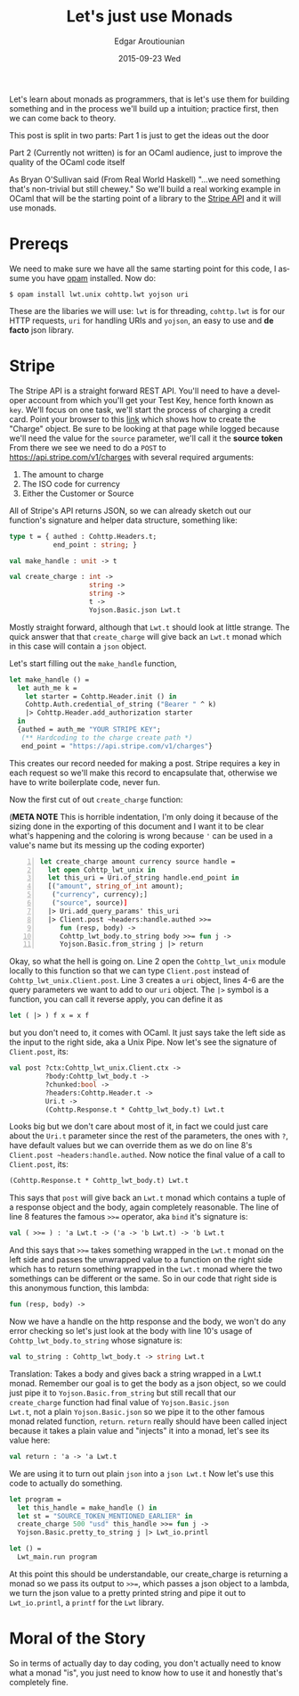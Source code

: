 #+TITLE:       Let's just use Monads
#+AUTHOR:      Edgar Aroutiounian
#+EMAIL:       edgar.factorial@gmail.com
#+DATE:        2015-09-23 Wed
#+URI:         /blog/%y/%m/%d/let's-just-use-monads
#+KEYWORDS:    monads
#+TAGS:        ocaml, functional programming
#+LANGUAGE:    en
#+OPTIONS:     H:3 num:nil toc:nil \n:nil ::t |:t ^:nil -:nil f:t *:t <:t
#+DESCRIPTION: Pragmatic Monads

Let's learn about monads as programmers, that is let's use them for
building something and in the process we'll build up a intuition;
practice first, then we can come back to theory.

This post is split in two parts: 
Part 1 is just to get the ideas out the door

Part 2 (Currently not written) is for an OCaml audience,
just to improve the quality of the OCaml code itself

As Bryan O'Sullivan said (From Real World Haskell) "...we need
something that's non-trivial but still chewey." So we'll build a real
working example in OCaml that will be the starting point of a library
to the [[https://stripe.com/docs/api][Stripe API]] and it will use monads.

* Prereqs
We need to make sure we have all the same starting point for this
code, I assume you have [[https://opam.ocaml.org][opam]] installed. Now do:
#+BEGIN_SRC shell
$ opam install lwt.unix cohttp.lwt yojson uri
#+END_SRC
These are the libaries we will use: ~lwt~ is for threading,
~cohttp.lwt~ is for our HTTP requests, ~uri~ for handling URIs and
~yojson~, an easy to use and *de facto* json library.

* Stripe
The Stripe API is a straight forward REST API. You'll need to have a
developer account from which you'll get your Test Key, hence forth
known as ~key~. We'll focus on one task, we'll start the process of
charging a credit card. Point your browser to this [[https://stripe.com/docs/api#create_charge][link]] which shows
how to create the "Charge" object. Be sure to be looking at that page
while logged because we'll need the value for the ~source~ parameter,
we'll call it the *source token* From there we see we need to do a
~POST~ to https://api.stripe.com/v1/charges with several required
arguments:

1) The amount to charge
2) The ISO code for currency 
3) Either the Customer or Source
   
All of Stripe's API returns JSON, so we can already sketch out our
function's signature and helper data structure, something like:
#+BEGIN_SRC ocaml
type t = { authed : Cohttp.Headers.t; 
           end_point : string; }

val make_handle : unit -> t

val create_charge : int -> 
                    string -> 
                    string ->
                    t ->  
                    Yojson.Basic.json Lwt.t
#+END_SRC
Mostly straight forward, although that ~Lwt.t~ should look at
little strange. The quick answer that that ~create_charge~ will give
back an ~Lwt.t~ monad which in this case will contain a ~json~ object.

Let's start filling out the ~make_handle~ function, 
#+BEGIN_SRC ocaml
let make_handle () = 
  let auth_me k = 
    let starter = Cohttp.Header.init () in 
    Cohttp.Auth.credential_of_string ("Bearer " ^ k)
    |> Cohttp.Header.add_authorization starter
  in
  {authed = auth_me "YOUR STRIPE KEY"; 
   (** Hardcoding to the charge create path *)
   end_point = "https://api.stripe.com/v1/charges"}
#+END_SRC
This creates our record needed for making a post. Stripe requires a
key in each request so we'll make this record to encapsulate that,
otherwise we have to write boilerplate code, never fun.

Now the first cut of out ~create_charge~ function:

(*META NOTE* This is horrible indentation, I'm only doing it because
of the sizing done in the exporting of this document and I want it to
be clear what's happening and the coloring is wrong because ~'~ can be
used in a value's name but its messing up the coding exporter)
#+BEGIN_SRC ocaml -n
let create_charge amount currency source handle = 
  let open Cohttp_lwt_unix in
  let this_uri = Uri.of_string handle.end_point in
  [("amount", string_of_int amount);
   ("currency", currency);]
   ("source", source)]
  |> Uri.add_query_params' this_uri
  |> Client.post ~headers:handle.authed >>= 
     fun (resp, body) -> 
     Cohttp_lwt_body.to_string body >>= fun j -> 
     Yojson.Basic.from_string j |> return
#+END_SRC
Okay, so what the hell is going on. Line 2 open the ~Cohttp_lwt_unix~
module locally to this function so that we can type ~Client.post~
instead of ~Cohttp_lwt_unix.Client.post~. Line 3 creates a ~uri~
object, lines 4-6 are the query parameters we want to add to our ~uri~
object. The ~|>~ symbol is a function, you can call it reverse apply,
you can define it as
#+BEGIN_SRC ocaml 
let ( |> ) f x = x f
#+END_SRC
but you don't need to, it comes with OCaml. It just says take the left
side as the input to the right side, aka a Unix Pipe. Now let's see
the signature of ~Client.post~, its:
#+BEGIN_SRC ocaml
val post ?ctx:Cohttp_lwt_unix.Client.ctx ->
         ?body:Cohttp_lwt_body.t ->
         ?chunked:bool ->
         ?headers:Cohttp.Header.t ->
         Uri.t -> 
         (Cohttp.Response.t * Cohttp_lwt_body.t) Lwt.t
#+END_SRC
Looks big but we don't care about most of it, in fact we could just
care about the ~Uri.t~ parameter since the rest of the parameters, the
ones with ~?~, have default values but we can override them as we do
on line 8's ~Client.post ~headers:handle.authed~. Now notice the final
value of a call to ~Client.post~, its:
#+BEGIN_SRC ocaml
(Cohttp.Response.t * Cohttp_lwt_body.t) Lwt.t
#+END_SRC
This says that ~post~ will give back an ~Lwt.t~ monad which contains a
tuple of a response object and the body, again completely reasonable.
The line of line 8 features the famous ~>>=~ operator, aka ~bind~ it's
signature is:
#+BEGIN_SRC ocaml
val ( >>= ) : 'a Lwt.t -> ('a -> 'b Lwt.t) -> 'b Lwt.t
#+END_SRC
And this says that ~>>=~ takes something wrapped in the ~Lwt.t~ monad
on the left side and passes the unwrapped value to a function on the
right side which has to return something wrapped in the ~Lwt.t~ monad
where the two somethings can be different or the same. So in our code
that right side is this anonymous function, this lambda:
#+BEGIN_SRC ocaml
fun (resp, body) -> 
#+END_SRC
Now we have a handle on the http response and the body, we won't do
any error checking so let's just look at the body with line 10's usage
of ~Cohttp_lwt_body.to_string~ whose signature is:
#+BEGIN_SRC ocaml
val to_string : Cohttp_lwt_body.t -> string Lwt.t
#+END_SRC
Translation: Takes a body and gives back a string wrapped in a Lwt.t
monad. Remember our goal is to get the body as a json object, so we
could just pipe it to ~Yojson.Basic.from_string~ but still recall that
our ~create_charge~ function had final value of ~Yojson.Basic.json
Lwt.t~, not a plain ~Yojson.Basic.json~ so we pipe it to the other
famous monad related function, ~return~. ~return~ really should have
been called inject because it takes a plain value and "injects" it
into a monad, let's see its value here:
#+BEGIN_SRC ocaml
val return : 'a -> 'a Lwt.t
#+END_SRC
We are using it to turn out plain ~json~ into a ~json Lwt.t~ Now let's
use this code to actually do something.
#+BEGIN_SRC ocaml
let program = 
  let this_handle = make_handle () in
  let st = "SOURCE_TOKEN_MENTIONED_EARLIER" in
  create_charge 500 "usd" this_handle >>= fun j -> 
  Yojson.Basic.pretty_to_string j |> Lwt_io.printl 

let () = 
  Lwt_main.run program
#+END_SRC
At this point this should be understandable, our create_charge is
returning a monad so we pass its output to ~>>=~, which passes a json
object to a lambda, we turn the json value to a pretty printed string
and pipe it out to ~Lwt_io.printl~, a ~printf~ for the ~Lwt~ library.

* Moral of the Story
So in terms of actually day to day coding, you don't actually need to
know what a monad "is", you just need to know how to use it and
honestly that's completely fine.
